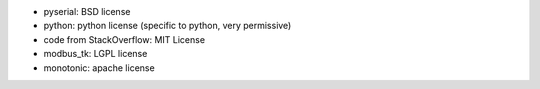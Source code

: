 - pyserial: BSD license
- python: python license (specific to python, very permissive)
- code from StackOverflow: MIT License
- modbus_tk: LGPL license
- monotonic: apache license